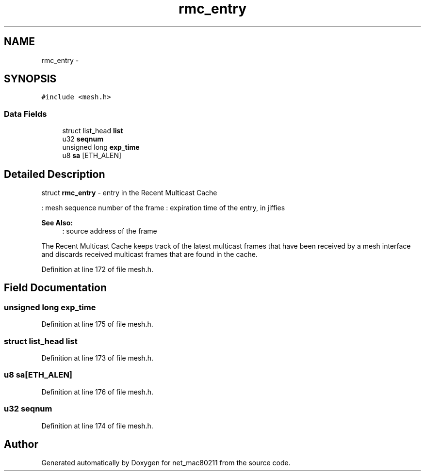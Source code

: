 .TH "rmc_entry" 3 "Sun Jun 1 2014" "Version 1.0" "net_mac80211" \" -*- nroff -*-
.ad l
.nh
.SH NAME
rmc_entry \- 
.SH SYNOPSIS
.br
.PP
.PP
\fC#include <mesh\&.h>\fP
.SS "Data Fields"

.in +1c
.ti -1c
.RI "struct list_head \fBlist\fP"
.br
.ti -1c
.RI "u32 \fBseqnum\fP"
.br
.ti -1c
.RI "unsigned long \fBexp_time\fP"
.br
.ti -1c
.RI "u8 \fBsa\fP [ETH_ALEN]"
.br
.in -1c
.SH "Detailed Description"
.PP 
struct \fBrmc_entry\fP - entry in the Recent Multicast Cache
.PP
: mesh sequence number of the frame : expiration time of the entry, in jiffies 
.PP
\fBSee Also:\fP
.RS 4
: source address of the frame
.RE
.PP
The Recent Multicast Cache keeps track of the latest multicast frames that have been received by a mesh interface and discards received multicast frames that are found in the cache\&. 
.PP
Definition at line 172 of file mesh\&.h\&.
.SH "Field Documentation"
.PP 
.SS "unsigned long exp_time"

.PP
Definition at line 175 of file mesh\&.h\&.
.SS "struct list_head list"

.PP
Definition at line 173 of file mesh\&.h\&.
.SS "u8 sa[ETH_ALEN]"

.PP
Definition at line 176 of file mesh\&.h\&.
.SS "u32 seqnum"

.PP
Definition at line 174 of file mesh\&.h\&.

.SH "Author"
.PP 
Generated automatically by Doxygen for net_mac80211 from the source code\&.

